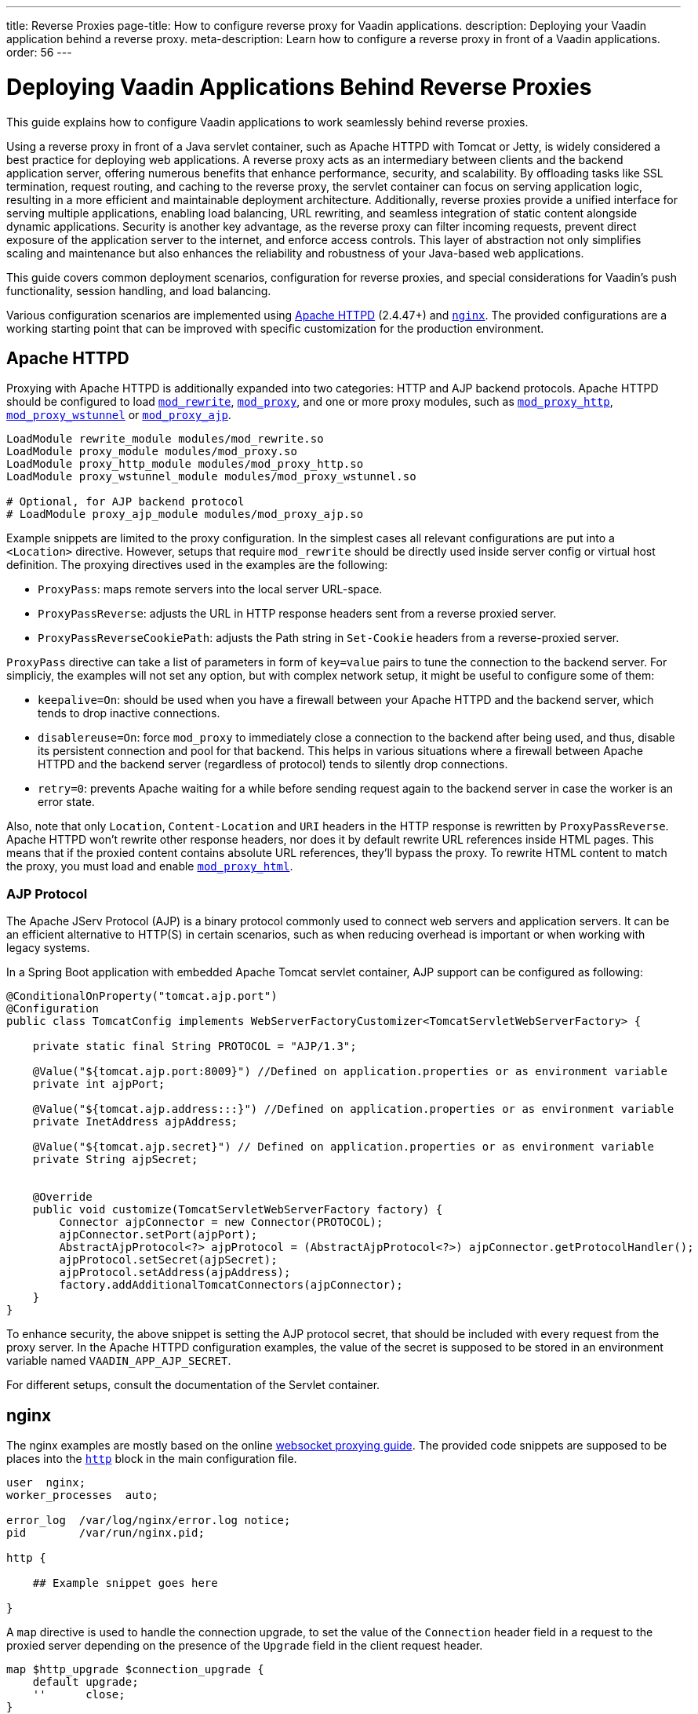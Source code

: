 ---
title: Reverse Proxies
page-title: How to configure reverse proxy for Vaadin applications.
description: Deploying your Vaadin application behind a reverse proxy.
meta-description: Learn how to configure a reverse proxy in front of a Vaadin applications.
order: 56
---


= Deploying Vaadin Applications Behind Reverse Proxies

This guide explains how to configure Vaadin applications to work seamlessly behind reverse proxies.

Using a reverse proxy in front of a Java servlet container, such as Apache HTTPD with Tomcat or Jetty, is widely considered a best practice for deploying web applications.
A reverse proxy acts as an intermediary between clients and the backend application server, offering numerous benefits that enhance performance, security, and scalability.
By offloading tasks like SSL termination, request routing, and caching to the reverse proxy, the servlet container can focus on serving application logic, resulting in a more efficient and maintainable deployment architecture.
Additionally, reverse proxies provide a unified interface for serving multiple applications, enabling load balancing, URL rewriting, and seamless integration of static content alongside dynamic applications.
Security is another key advantage, as the reverse proxy can filter incoming requests, prevent direct exposure of the application server to the internet, and enforce access controls.
This layer of abstraction not only simplifies scaling and maintenance but also enhances the reliability and robustness of your Java-based web applications.

This guide covers common deployment scenarios, configuration for reverse proxies, and special considerations for Vaadin's push functionality, session handling, and load balancing.

Various configuration scenarios are implemented using https://httpd.apache.org/[Apache HTTPD] (2.4.47+) and https://nginx.org/en/[`nginx`]. The provided configurations are a working starting point that can be improved with specific customization for the production environment.


== Apache HTTPD

Proxying with Apache HTTPD is additionally expanded into two categories: HTTP and AJP backend protocols. Apache HTTPD should be configured to load https://httpd.apache.org/docs/2.4/mod/mod_rewrite.html[`mod_rewrite`], https://httpd.apache.org/docs/2.4/mod/mod_proxy.html[`mod_proxy`], and one or more proxy modules, such as https://httpd.apache.org/docs/2.4/mod/mod_proxy_http.html[`mod_proxy_http`], https://httpd.apache.org/docs/2.4/mod/mod_proxy_wstunnel.html[`mod_proxy_wstunnel`] or https://httpd.apache.org/docs/2.4/mod/mod_proxy_ajp.html[`mod_proxy_ajp`].

[source]
----
LoadModule rewrite_module modules/mod_rewrite.so
LoadModule proxy_module modules/mod_proxy.so
LoadModule proxy_http_module modules/mod_proxy_http.so
LoadModule proxy_wstunnel_module modules/mod_proxy_wstunnel.so

# Optional, for AJP backend protocol
# LoadModule proxy_ajp_module modules/mod_proxy_ajp.so
----

Example snippets are limited to the proxy configuration. In the simplest cases all relevant configurations are put into a `<Location>` directive. However, setups that require `mod_rewrite` should be directly used inside server config or virtual host definition.
The proxying directives used in the examples are the following:

* `ProxyPass`: maps remote servers into the local server URL-space.
* `ProxyPassReverse`: adjusts the URL in HTTP response headers sent from a reverse proxied server.
* `ProxyPassReverseCookiePath`: adjusts the Path string in `Set-Cookie` headers from a reverse-proxied server.

`ProxyPass` directive can take a list of parameters in form of `key=value` pairs to tune the connection to the backend server.
For simpliciy, the examples will not set any option, but with complex network setup, it might be useful to configure some of them:

* `keepalive=On`: should be used when you have a firewall between your Apache HTTPD and the backend server, which tends to drop inactive connections.
* `disablereuse=On`: force `mod_proxy` to immediately close a connection to the backend after being used, and thus, disable its persistent connection and pool for that backend. This helps in various situations where a firewall between Apache HTTPD and the backend server (regardless of protocol) tends to silently drop connections.
* `retry=0`: prevents Apache waiting for a while before sending request again to the backend server in case the worker is an error state.

Also, note that only `Location`, `Content-Location` and `URI` headers in the HTTP response is rewritten by `ProxyPassReverse`. Apache HTTPD won't rewrite other response headers, nor does it by default rewrite URL references inside HTML pages. This means that if the proxied content contains absolute URL references, they'll bypass the proxy. To rewrite HTML content to match the proxy, you must load and enable https://httpd.apache.org/docs/2.4/mod/mod_proxy_html.html[`mod_proxy_html`].


=== AJP Protocol

The Apache JServ Protocol (AJP) is a binary protocol commonly used to connect web servers and application servers. It can be an efficient alternative to HTTP(S) in certain scenarios, such as when reducing overhead is important or when working with legacy systems.

In a Spring Boot application with embedded Apache Tomcat servlet container, AJP support can be configured as following:

[source,java]
----
@ConditionalOnProperty("tomcat.ajp.port")
@Configuration
public class TomcatConfig implements WebServerFactoryCustomizer<TomcatServletWebServerFactory> {

    private static final String PROTOCOL = "AJP/1.3";

    @Value("${tomcat.ajp.port:8009}") //Defined on application.properties or as environment variable
    private int ajpPort;

    @Value("${tomcat.ajp.address:::}") //Defined on application.properties or as environment variable
    private InetAddress ajpAddress;

    @Value("${tomcat.ajp.secret}") // Defined on application.properties or as environment variable
    private String ajpSecret;


    @Override
    public void customize(TomcatServletWebServerFactory factory) {
        Connector ajpConnector = new Connector(PROTOCOL);
        ajpConnector.setPort(ajpPort);
        AbstractAjpProtocol<?> ajpProtocol = (AbstractAjpProtocol<?>) ajpConnector.getProtocolHandler();
        ajpProtocol.setSecret(ajpSecret);
        ajpProtocol.setAddress(ajpAddress);
        factory.addAdditionalTomcatConnectors(ajpConnector);
    }
}
----

To enhance security, the above snippet is setting the AJP protocol secret, that should be included with every request from the proxy server.
In the Apache HTTPD configuration examples, the value of the secret is supposed to be stored in an environment variable named `VAADIN_APP_AJP_SECRET`.

For different setups, consult the documentation of the Servlet container.

== nginx

The nginx examples are mostly based on the online https://nginx.org/en/docs/http/websocket.html[websocket proxying guide].
The provided code snippets are supposed to be places into the https://nginx.org/en/docs/http/ngx_http_core_module.html#http[`http`] block in the main configuration file.

[.nginx.conf Example]
[source]
----
user  nginx;
worker_processes  auto;

error_log  /var/log/nginx/error.log notice;
pid        /var/run/nginx.pid;

http {
    
    ## Example snippet goes here

}
----


A `map` directive is used to handle the connection upgrade, to set the value of the `Connection` header field in a request to the proxied server depending on the presence of the `Upgrade` field in the client request header.

[source]
----
map $http_upgrade $connection_upgrade {
    default upgrade;
    ''      close;
}
----

Other used directive are:

* `proxy_pass`: maps remote servers into the local server URL-space.
* `proxy_set_header`: redefines or appends fields to the request header passed to the proxied server.
* `proxy_redirect`: adjusts the URL in HTTP response headers sent from a reverse proxied server.
* `proxy_cookie_path`: adjusts the Path string in `Set-Cookie` headers from a reverse-proxied server.


== Deployment Scenarios

The next sections provide configuration examples covering the following deployment scenarios:

[cols="2,1,1"]
|===
|Scenario|Public URL|Internal Vaadin Application URL

| Web Server and Vaadin application on root context.
| `http(s)://proxy/`
| `http://vaadin-app:8080`

| Web Server and Vaadin application on a sub context.
| `http(s)://proxy/app`
| `http://vaadin-app:8080/app`

| Web Server on root context and Vaadin application on sub context.
| `http(s)://proxy/`
| `http://vaadin-app:8080/app`

| Web Server on sub context and Vaadin application on root context.
| `http(s)://proxy/app`
| `http://vaadin-app:8080/`

| Load Balancing with Sticky Session.
| `http(s)://proxy/`
| `http://vaadin-app-1:8080/`,`http://vaadin-app-2:8080/`

|===

All the scenarios assume the Vaadin application is built for production and `PUSH` communication over WebSocket is enabled.
Please note that it is usually better to deploy the application on the backend server at the same path as the proxy rather than to take this approach, to avoid potential issues with URLs sent back to the client as HTTP headers or in the response body.


=== Web Server & Vaadin on Root Context

This is the most straightforward scenario, where a backend application served on the root context is published as-is on the internet, meaning that the browser requests to `http(s)://proxy/` are forwarded to `http://vaadin-app:8080`.

[.example]
--
.Apache HTTPD
[source]
----
<Location />
    ProxyPass         http://vaadin-app:8080/ upgrade=websocket
    ProxyPassReverse  http://vaadin-app:8080/
</Location>
----

.Apache HTTPD - AJP
[source]
----
RewriteEngine on
RewriteCond %{HTTP:Upgrade} websocket [NC]
RewriteCond %{HTTP:Connection} upgrade [NC]
RewriteRule ^/?(.*) "ws://vaadin-app:8080/$1" [P,L]

ProxyPass   "/"  ajp://vaadin-app:8009/ secret=${VAADIN_APP_AJP_SECRET}
----

.`nginx`
[source]
----
map $http_upgrade $connection_upgrade {
    default upgrade;
    '' close;
}

server {

    listen       80;
    server_name  localhost;

    location / {
        proxy_set_header        Host $host;
        proxy_set_header        X-Real-IP $remote_addr;
        proxy_set_header        X-Forwarded-For $proxy_add_x_forwarded_for;
        proxy_set_header        X-Forwarded-Proto $scheme;
        proxy_set_header        Upgrade $http_upgrade;
        proxy_set_header        Connection $connection_upgrade;

        proxy_pass http://vaadin-app:8080/;
        proxy_redirect $scheme://$host/ $scheme://$http_host/;

    }
}
----
--

As an alternative, WebSocket upgrade can be limited to specific paths. This setup requires dedicated configuration for both Flow and Hilla WebSocket endpoints.

[.example]
--
.Apache HTTPD
[source]
----
<Location />
    ProxyPass               http://vaadin-app:8080/
    ProxyPassReverse        http://vaadin-app:8080/
</Location>

<Location /VAADIN/push>
    ProxyPass               ws://vaadin-app:8080/VAADIN/push
</Location>

<Location /HILLA/push>
    ProxyPass               ws://vaadin-app:8080/HILLA/push
</Location>
----

.Apache HTTPD - AJP
[source]
----
<Location />
    ProxyPass               ajp://vaadin-app:8009/ secret=${VAADIN_APP_AJP_SECRET}
</Location>

<Location /VAADIN/push>
    ProxyPass               ws://vaadin-app:8080/VAADIN/push
</Location>

<Location /HILLA/push>
    ProxyPass               ws://vaadin-app:8080/HILLA/push
</Location>
----

.`nginx`
[source]
----
map $http_upgrade $connection_upgrade {
    default upgrade;
    '' close;
}

server {

    listen       80;
    server_name  localhost;

    location / {
        proxy_set_header        Host $host;
        proxy_set_header        X-Real-IP $remote_addr;
        proxy_set_header        X-Forwarded-For $proxy_add_x_forwarded_for;
        proxy_set_header        X-Forwarded-Proto $scheme;

        proxy_pass http://vaadin-app:8080/;
        proxy_redirect $scheme://$host/ $scheme://$http_host/;
    }
    location ~* "(/VAADIN|HILLA)/push" {
        proxy_set_header        Host $host;
        proxy_set_header        X-Real-IP $remote_addr;
        proxy_set_header        X-Forwarded-For $proxy_add_x_forwarded_for;
        proxy_set_header        X-Forwarded-Proto $scheme;
        proxy_set_header        Upgrade $http_upgrade;
        proxy_set_header        Connection $connection_upgrade;

        proxy_pass http://vaadin-app:8080;
    }
}
----
--


=== Web Server & Vaadin on Sub-Context

Similar to the previous scenario, but the Vaadin application is reachable on the same sub path on both the reverse proxy and the backend server. In this case `http(s)://proxy/app/` forwards to `http://vaadin-app:8080/app/`.

[.example]
--
.Apache HTTPD
[source]
----
<Location /app/>
    ProxyPass         http://vaadin-app:8080/app/ upgrade=websocket
    ProxyPassReverse  http://vaadin-app:8080/app/
</Location>
----

.Apache HTTPD - AJP
[source]
----
RewriteEngine on
RewriteCond %{HTTP:Upgrade} websocket [NC]
RewriteCond %{HTTP:Connection} upgrade [NC]
RewriteRule ^/app/(.*) "ws://vaadin-app:8080/app/$1" [P,L]

ProxyPass   "/app/"      ajp://vaadin-app:8009/app/ secret=${VAADIN_APP_AJP_SECRET}
----

.`nginx`
[source]
----
map $http_upgrade $connection_upgrade {
    default upgrade;
    '' close;
}

server {

    listen       80;
    server_name  localhost;

    location /app/ {
        proxy_set_header        Host $host;
        proxy_set_header        X-Real-IP $remote_addr;
        proxy_set_header        X-Forwarded-For $proxy_add_x_forwarded_for;
        proxy_set_header        X-Forwarded-Proto $scheme;
        proxy_set_header        Upgrade $http_upgrade;
        proxy_set_header        Connection $connection_upgrade;

        proxy_pass http://vaadin-app:8080/app/;
        proxy_redirect $scheme://$host/ $scheme://$http_host/;

    }
}
----
--

As an alternative, WebSocket upgrade can be limited to specific paths. This setup requires dedicated configuration for both Flow and Hilla WebSocket endpoints.

[.example]
--
.Apache HTTPD
[source]
----
<Location /app/>
    ProxyPass               http://vaadin-app:8080/app/
    ProxyPassReverse        http://vaadin-app:8080/app/
</Location>

<Location /app/VAADIN/push>
    ProxyPass               ws://vaadin-app:8080/app/VAADIN/push
</Location>

<Location /app/HILLA/push>
    ProxyPass               ws://vaadin-app:8080/app/HILLA/push
</Location>
----

.Apache HTTPD - AJP
[source]
----
<Location /app/>
    ProxyPass               ajp://vaadin-app:8009/app/ secret=${VAADIN_APP_AJP_SECRET}
</Location>

<Location /app/VAADIN/push>
    ProxyPass               ws://vaadin-app:8080/app/VAADIN/push
</Location>

<Location /app/HILLA/push>
    ProxyPass               ws://vaadin-app:8080/app/HILLA/push
</Location>
----

.`nginx`
[source]
----
map $http_upgrade $connection_upgrade {
    default upgrade;
    '' close;
}

server {

    listen       80;
    server_name  localhost;

    location /app/ {
        proxy_set_header        Host $host;
        proxy_set_header        X-Real-IP $remote_addr;
        proxy_set_header        X-Forwarded-For $proxy_add_x_forwarded_for;
        proxy_set_header        X-Forwarded-Proto $scheme;

        proxy_pass http://vaadin-app:8080/;
        proxy_redirect $scheme://$host/ $scheme://$http_host/app/;
    }
    location ~* ^/(VAADIN|HILLA)/push$ {

        rewrite ^/(.*) /app/$1 break;

        proxy_set_header        Host $host;
        proxy_set_header        X-Real-IP $remote_addr;
        proxy_set_header        X-Forwarded-For $proxy_add_x_forwarded_for;
        proxy_set_header        X-Forwarded-Proto $scheme;
        proxy_set_header        Upgrade $http_upgrade;
        proxy_set_header        Connection $connection_upgrade;

        proxy_pass http://vaadin-app:8080;
    }
}
----
--


=== Web Server on Root Context & Vaadin on Sub-Context

In this scenario the backend application is published on a sub context, but the proxy is reachable on the root context. Therefore, a request to `http(s)://proxy/` is forwarded to `http://vaadin-app/app/`. Since paths don't match, the reverse proxy must also rewrite the cookie paths.


[.example]
--
.Apache HTTPD
[source]
----
<Location />
    ProxyPass         "http://vaadin-app:8080/app/" upgrade=websocket
    ProxyPassReverse  "http://vaadin-app:8080/app/"
    ProxyPassReverseCookiePath "/app" "/"
</Location>
----

.Apache HTTPD - AJP
[source]
----
RewriteEngine on
RewriteCond %{HTTP:Upgrade} websocket [NC]
RewriteCond %{HTTP:Connection} upgrade [NC]
RewriteRule ^/(.*) "ws://vaadin-app:8080/app/$1" [P,L]

ProxyPass         "/"      ajp://vaadin-app:8009/app/ secret=${VAADIN_APP_AJP_SECRET}
ProxyPassReverse  "/"      "/app/"
ProxyPassReverseCookiePath "/app" "/"
----

.`nginx`
[source]
----
map $http_upgrade $connection_upgrade {
    default upgrade;
    '' close;
}

server {

    listen       80;
    server_name  localhost;

    location / {
        proxy_set_header        Host $host;
        proxy_set_header        X-Real-IP $remote_addr;
        proxy_set_header        X-Forwarded-For $proxy_add_x_forwarded_for;
        proxy_set_header        X-Forwarded-Proto $scheme;
        proxy_set_header        Upgrade $http_upgrade;
        proxy_set_header        Connection $connection_upgrade;

        proxy_pass http://vaadin-app:8080/app/;
        proxy_redirect $scheme://$host/app/ $scheme://$http_host/;
        proxy_cookie_path /app /;

    }
}
----
--

Following, there's the same configuration for specific WebSocket upgrade paths.

[.example]
--
.Apache HTTPD
[source]
----
<Location />
    ProxyPass                  "http://vaadin-app:8080/app/"
    ProxyPassReverse           "http://vaadin-app:8080/app/"
    ProxyPassReverseCookiePath "/app" "/"
</Location>

<Location /VAADIN/push>
    ProxyPass "ws://vaadin-app:8080/app/VAADIN/push"
</Location>

<Location /HILLA/push>
    ProxyPass "ws://vaadin-app:8080/app/HILLA/push"
</Location>

----

.Apache HTTPD - AJP
[source]
----
<location / >
    ProxyPass         ajp://vaadin-app:8009/app/ secret=${VAADIN_APP_AJP_SECRET}
    ProxyPassReverse  "/app/"
    ProxyPassReverseCookiePath "/app" "/"
</Location>

<Location /VAADIN/push>
    ProxyPass               ws://vaadin-app:8080/app/VAADIN/push
</Location>

<Location /HILLA/push>
    ProxyPass               ws://vaadin-app:8080/app/HILLA/push
</Location>
----

.`nginx`
[source]
----
map $http_upgrade $connection_upgrade {
    default upgrade;
    '' close;
}

server {

    listen       80;
    server_name  localhost;

    location / {
        proxy_set_header        Host $host;
        proxy_set_header        X-Real-IP $remote_addr;
        proxy_set_header        X-Forwarded-For $proxy_add_x_forwarded_for;
        proxy_set_header        X-Forwarded-Proto $scheme;

        proxy_pass http://vaadin-app:8080/app/;
        proxy_redirect $scheme://$host/app/ $scheme://$http_host/;
        proxy_cookie_path /app /;
    }

    location ~* ^/(VAADIN|HILLA)/push$ {

        rewrite ^/(.*) /app/$1 break;

        proxy_set_header        Host $host;
        proxy_set_header        X-Real-IP $remote_addr;
        proxy_set_header        X-Forwarded-For $proxy_add_x_forwarded_for;
        proxy_set_header        X-Forwarded-Proto $scheme;
        proxy_set_header        Upgrade $http_upgrade;
        proxy_set_header        Connection $connection_upgrade;

        proxy_pass http://vaadin-app:8080;
    }
}
----
--


=== Web Server on Sub-Context & Vaadin on Root Context

This is the opposite of the above scenario. The proxy server exposes the application on a sub context but it forwards the request to the backed server root path, for example `http(s)://proxy/app/` to `http://vaadin-app:8080/`. As in the previous case, the proxy server must rewrite the cookie path.

[.example]
--
.Apache HTTPD
[source]
----
<Location /app/>
    ProxyPass         "http://vaadin-app:8080/" upgrade=websocket
    ProxyPassReverse  "/"
    ProxyPassReverseCookiePath "/" "/app"
</Location>
----

.Apache HTTPD - AJP
[source]
----
RewriteEngine on
RewriteCond %{HTTP:Upgrade} websocket [NC]
RewriteCond %{HTTP:Connection} upgrade [NC]
RewriteRule ^/app/(.*) "ws://vaadin-app:8080/$1" [P,L]

<Location /app/ >
    ProxyPass         ajp://vaadin-app:8009/ secret=${VAADIN_APP_AJP_SECRET}
    ProxyPassReverse  "/"
    ProxyPassReverseCookiePath "/" "/app"
</Location>
----

.`nginx`
[source]
----
map $http_upgrade $connection_upgrade {
    default upgrade;
    '' close;
}

server {

    listen       80;
    server_name  localhost;

    location /app/ {
        proxy_set_header        Host $host;
        proxy_set_header        X-Real-IP $remote_addr;
        proxy_set_header        X-Forwarded-For $proxy_add_x_forwarded_for;
        proxy_set_header        X-Forwarded-Proto $scheme;
        proxy_set_header        Upgrade $http_upgrade;
        proxy_set_header        Connection $connection_upgrade;

        proxy_pass http://vaadin-app:8080/;
        proxy_redirect $scheme://$host/ $scheme://$http_host/app/;
        proxy_cookie_path / /app;
    }
}
----
--

Following, there's the same configuration for specific WebSocket upgrade paths.

[.example]
--
.Apache HTTPD
[source]
----
<Location /app/>
    ProxyPass                  "http://vaadin-app:8080/"
    ProxyPassReverse           "/"
    ProxyPassReverseCookiePath "/" "/app"
</Location>

<Location /app/VAADIN/push>
    ProxyPass "ws://vaadin-app:8080/VAADIN/push"
</Location>

<Location /app/HILLA/push>
    ProxyPass "ws://vaadin-app:8080/HILLA/push"
</Location>
----

.Apache HTTPD - AJP
[source]
----
<Location /app/ >
    ProxyPass         ajp://vaadin-app:8009/ secret=${VAADIN_APP_AJP_SECRET}
    ProxyPassReverse  "/"
    ProxyPassReverseCookiePath "/" "/app"
</Location>

<Location /app/VAADIN/push>
    ProxyPass               ws://vaadin-app:8080/VAADIN/push
</Location>

<Location /app/HILLA/push>
    ProxyPass               ws://vaadin-app:8080/HILLA/push
</Location>
----

.`nginx`
[source]
----
map $http_upgrade $connection_upgrade {
    default upgrade;
    '' close;
}

server {

    listen       80;
    server_name  localhost;

    location /app/ {
        proxy_set_header        Host $host;
        proxy_set_header        X-Real-IP $remote_addr;
        proxy_set_header        X-Forwarded-For $proxy_add_x_forwarded_for;
        proxy_set_header        X-Forwarded-Proto $scheme;
        proxy_set_header        Upgrade $http_upgrade;
        proxy_set_header        Connection $connection_upgrade;

        proxy_pass http://vaadin-app:8080/;
        proxy_redirect $scheme://$host/ $scheme://$http_host/app/;
        proxy_cookie_path /app /;
    }

    location ~* ^/app/(VAADIN|HILLA)/push$ {

        rewrite ^/app/(.*)      /$1 break;

        proxy_set_header        Host $host;
        proxy_set_header        X-Real-IP $remote_addr;
        proxy_set_header        X-Forwarded-For $proxy_add_x_forwarded_for;
        proxy_set_header        X-Forwarded-Proto $scheme;
        proxy_set_header        Upgrade $http_upgrade;
        proxy_set_header        Connection $connection_upgrade;

        proxy_pass http://vaadin-app:8080;
    }
}
----
--

=== Load Balancing with Sticky Session

Load balancing is a critical mechanism for ensuring high availability, scalability, and fault tolerance in web applications. By distributing incoming client requests across multiple backend servers, load balancing improves application responsiveness and prevents any single server from becoming a bottleneck.
For Vaadin applications, which maintain long-lived user sessions due to their stateful nature, implementing load balancing with sticky sessions becomes essential.
Sticky sessions, also known as session affinity, ensure that each user's requests are consistently routed to the same backend server, preserving the application state and avoiding issues caused by session deserialization across servers.

For Apache HTTPD, you need to load the https://httpd.apache.org/docs/2.4/mod/mod_proxy_balancer.html[`mod_proxy_balancer`] module and at least one module providing a scheduler algorithm. The example in this guide use https://httpd.apache.org/docs/2.4/mod/mod_lbmethod_byrequests.html[mod_lbmethod_byrequests] that distributes the requests among the various workers to ensure that each gets their configured share of the number of requests.
Depending on the Apache server global setup, you may need to load also https://httpd.apache.org/docs/2.4/mod/mod_slotmem_shm.html[mod_slotmem_shm], used internally by other modules.

[source]
----
LoadModule slotmem_shm_module modules/mod_slotmem_shm.so
LoadModule proxy_balancer_module modules/mod_proxy_balancer.so
LoadModule lbmethod_byrequests_module modules/mod_lbmethod_byrequests.so
----

Sticky sessions are managed using a custom `ROUTEID` cookie, simplifying configuration and ensuring proper session affinity without relying on backend modifications like adding a `jvmRoute` to Tomcat configuration.

For nginx, cookie based https://nginx.org/en/docs/http/ngx_http_upstream_module.html#sticky[sticky] session is availble only as part of the commercial subscription.
On the free tier you can use the https://nginx.org/en/docs/http/ngx_http_upstream_module.html#ip_hash[`ip_hash`] directive, that uses the client IP address as a hashing key to determine what server in a server group should be selected for the client requests.
The main drawback of the `ip_hash` approach is that it doesn't work well for clients behind proxies or NAT, since many clients share the same IP.


[.example]
--
.Apache HTTPD
[source]
----
<Proxy "balancer://application-balancer/">
    BalancerMember "http://vaadin-app-1:8080" route=1 upgrade=websocket
    BalancerMember "http://vaadin-app-2:8080" route=2 upgrade=websocket
    ProxySet stickysession=ROUTEID
    ProxySet lbmethod=byrequests
</Proxy>

<Location / >
    # Adding a cookie for session affinity instead of backend JSESSIONID because:
    # - additional configuration required on the backend server to add the route id
    #   in the cookie value (e.g. jvmRoute for Tomcat)
    # - The backend cookie might not be set on the very first request, causing unexpected behaviors
    Header add Set-Cookie "ROUTEID=.%{BALANCER_WORKER_ROUTE}e; path=/; HttpOnly" env=BALANCER_ROUTE_CHANGED

    ProxyPass         "balancer://application-balancer/"
    ProxyPassReverse  "balancer://application-balancer/"
</Location>
----

.Apache HTTPD - AJP
[source]
----
<Proxy "balancer://application-balancer/">
    BalancerMember "ajp://vaadin-app-1:8009" route=1
    BalancerMember "ajp://vaadin-app-2:8009" route=2
    ProxySet stickysession=ROUTEID
    ProxySet lbmethod=byrequests
</Proxy>

<Proxy "balancer://application-websocket-balancer/">
    BalancerMember "ws://vaadin-app-1:8080" route=1
    BalancerMember "ws://vaadin-app-2:8080" route=2
    ProxySet stickysession=ROUTEID
    ProxySet lbmethod=byrequests
</Proxy>

# Adding a cookie for session affinity instead of backend JSESSIONID because:
# - additional configuration required on the backend server to add the route id
#   in the cookie value (e.g. jvmRoute for Tomcat)
# - The backend cookie might not be set on the very first request, causing unexpected behaviors
Header add Set-Cookie "ROUTEID=.%{BALANCER_WORKER_ROUTE}e; path=/; HttpOnly" env=BALANCER_ROUTE_CHANGED

RewriteEngine on
RewriteCond %{HTTP:Upgrade} websocket [NC]
RewriteCond %{HTTP:Connection} upgrade [NC]
RewriteRule ^/?(.*) "balancer://application-websocket-balancer/$1" [P,L]

ProxyPass         / "balancer://application-balancer/"
ProxyPassReverse  / "balancer://application-balancer/"
----

.`nginx`
[source]
----
map $http_upgrade $connection_upgrade {
    default upgrade;
    '' close;
}
upstream application_balancer {
    server vaadin-app-1:8080;
    server vaadin-app-2:8080;
    ip_hash;
}

server {

    listen       80;
    server_name  localhost;

    location / {
        proxy_set_header        Host $host;
        proxy_set_header        X-Real-IP $remote_addr;
        proxy_set_header        X-Forwarded-For $proxy_add_x_forwarded_for;
        proxy_set_header        X-Forwarded-Proto $scheme;
        proxy_set_header        Upgrade $http_upgrade;
        proxy_set_header        Connection $connection_upgrade;

        proxy_pass http://application_balancer/;
        proxy_redirect $scheme://$host/ $scheme://$http_host/;
    }
}
----
--


== Proxying Multiple Backend Vaadin Application

All proposed configurations can be applied when the reverse proxy exposes multiple backend Vaadin applications. In a similar setup, it's important that all backend applications define different cookie names, otherwise the proxy overwrites the same cookie with different values, preventing the Vaadin applications from working correctly.

In a Spring Boot application, the cookie name can be set with the `server.servlet.session.cookie.name` property. Another possibility is to set programmatically the name in a Servlet listener by getting the `SessionCookieConfig` instance from the `ServletContext` and use the `setName(String)` method to change cookie name.


== WebSocket Connection Timeout

By default, the WebSocket connection is closed if the proxied server doesn't transmit any data within sixty seconds. Vaadin `PUSH` is configured to send a heartbeat message over WebSocket every sixty seconds, so the connection should not be closed. If the default is not working correctly, the timeout can be increased in both Apache HTTPD and `nginx` by applying the appropriate configuration.

[.example]
--
.Apache HTTPD
[source]
----
ProxyPass / http://vaadin-app:8080/ upgrade=websocket timeout=90

# In alternative, use ProxyTimeout directive
# ProxyTimeout 90
----

.`nginx`
[source]
----
proxy_read_timeout 90;
----
--

[discussion-id]`0C8F77AE-16A8-463B-8F43-1C9F3A7DF1E2`
